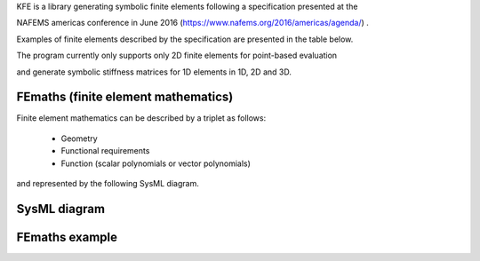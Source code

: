 
KFE is a library generating symbolic finite elements following a specification presented at the

NAFEMS americas conference in June 2016 (https://www.nafems.org/2016/americas/agenda/) .

.. doc:: NAFEMS_presentation.pdf

Examples of finite elements described by the specification are presented in the table below.

The program currently only supports only 2D finite elements for point-based evaluation

and generate symbolic stiffness matrices for 1D elements in 1D, 2D and 3D.


FEmaths (finite element mathematics)
----------------

Finite element mathematics can be described by a triplet as follows:

 * Geometry
 * Functional requirements
 * Function (scalar polynomials or vector polynomials)

and represented by the following SysML diagram.

SysML diagram
----------------

.. image:: img/sysml_diagram.PNG

FEmaths example
----------------

.. image:: img/examples_femaths_1.PNG

.. image:: img/examples_femaths_2.PNG




